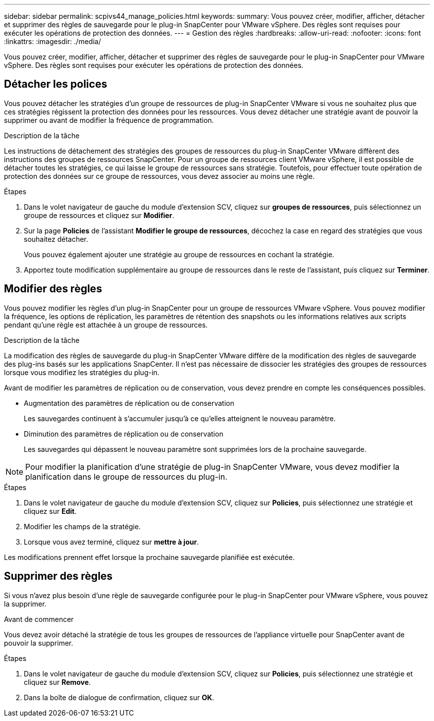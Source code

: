 ---
sidebar: sidebar 
permalink: scpivs44_manage_policies.html 
keywords:  
summary: Vous pouvez créer, modifier, afficher, détacher et supprimer des règles de sauvegarde pour le plug-in SnapCenter pour VMware vSphere. Des règles sont requises pour exécuter les opérations de protection des données. 
---
= Gestion des règles
:hardbreaks:
:allow-uri-read: 
:nofooter: 
:icons: font
:linkattrs: 
:imagesdir: ./media/


[role="lead"]
Vous pouvez créer, modifier, afficher, détacher et supprimer des règles de sauvegarde pour le plug-in SnapCenter pour VMware vSphere. Des règles sont requises pour exécuter les opérations de protection des données.



== Détacher les polices

Vous pouvez détacher les stratégies d'un groupe de ressources de plug-in SnapCenter VMware si vous ne souhaitez plus que ces stratégies régissent la protection des données pour les ressources. Vous devez détacher une stratégie avant de pouvoir la supprimer ou avant de modifier la fréquence de programmation.

.Description de la tâche
Les instructions de détachement des stratégies des groupes de ressources du plug-in SnapCenter VMware diffèrent des instructions des groupes de ressources SnapCenter. Pour un groupe de ressources client VMware vSphere, il est possible de détacher toutes les stratégies, ce qui laisse le groupe de ressources sans stratégie. Toutefois, pour effectuer toute opération de protection des données sur ce groupe de ressources, vous devez associer au moins une règle.

.Étapes
. Dans le volet navigateur de gauche du module d'extension SCV, cliquez sur *groupes de ressources*, puis sélectionnez un groupe de ressources et cliquez sur *Modifier*.
. Sur la page *Policies* de l'assistant *Modifier le groupe de ressources*, décochez la case en regard des stratégies que vous souhaitez détacher.
+
Vous pouvez également ajouter une stratégie au groupe de ressources en cochant la stratégie.

. Apportez toute modification supplémentaire au groupe de ressources dans le reste de l'assistant, puis cliquez sur *Terminer*.




== Modifier des règles

Vous pouvez modifier les règles d'un plug-in SnapCenter pour un groupe de ressources VMware vSphere. Vous pouvez modifier la fréquence, les options de réplication, les paramètres de rétention des snapshots ou les informations relatives aux scripts pendant qu'une règle est attachée à un groupe de ressources.

.Description de la tâche
La modification des règles de sauvegarde du plug-in SnapCenter VMware diffère de la modification des règles de sauvegarde des plug-ins basés sur les applications SnapCenter. Il n'est pas nécessaire de dissocier les stratégies des groupes de ressources lorsque vous modifiez les stratégies du plug-in.

Avant de modifier les paramètres de réplication ou de conservation, vous devez prendre en compte les conséquences possibles.

* Augmentation des paramètres de réplication ou de conservation
+
Les sauvegardes continuent à s'accumuler jusqu'à ce qu'elles atteignent le nouveau paramètre.

* Diminution des paramètres de réplication ou de conservation
+
Les sauvegardes qui dépassent le nouveau paramètre sont supprimées lors de la prochaine sauvegarde.




NOTE: Pour modifier la planification d'une stratégie de plug-in SnapCenter VMware, vous devez modifier la planification dans le groupe de ressources du plug-in.

.Étapes
. Dans le volet navigateur de gauche du module d'extension SCV, cliquez sur *Policies*, puis sélectionnez une stratégie et cliquez sur *Edit*.
. Modifier les champs de la stratégie.
. Lorsque vous avez terminé, cliquez sur *mettre à jour*.


Les modifications prennent effet lorsque la prochaine sauvegarde planifiée est exécutée.



== Supprimer des règles

Si vous n'avez plus besoin d'une règle de sauvegarde configurée pour le plug-in SnapCenter pour VMware vSphere, vous pouvez la supprimer.

.Avant de commencer
Vous devez avoir détaché la stratégie de tous les groupes de ressources de l'appliance virtuelle pour SnapCenter avant de pouvoir la supprimer.

.Étapes
. Dans le volet navigateur de gauche du module d'extension SCV, cliquez sur *Policies*, puis sélectionnez une stratégie et cliquez sur *Remove*.
. Dans la boîte de dialogue de confirmation, cliquez sur *OK*.

